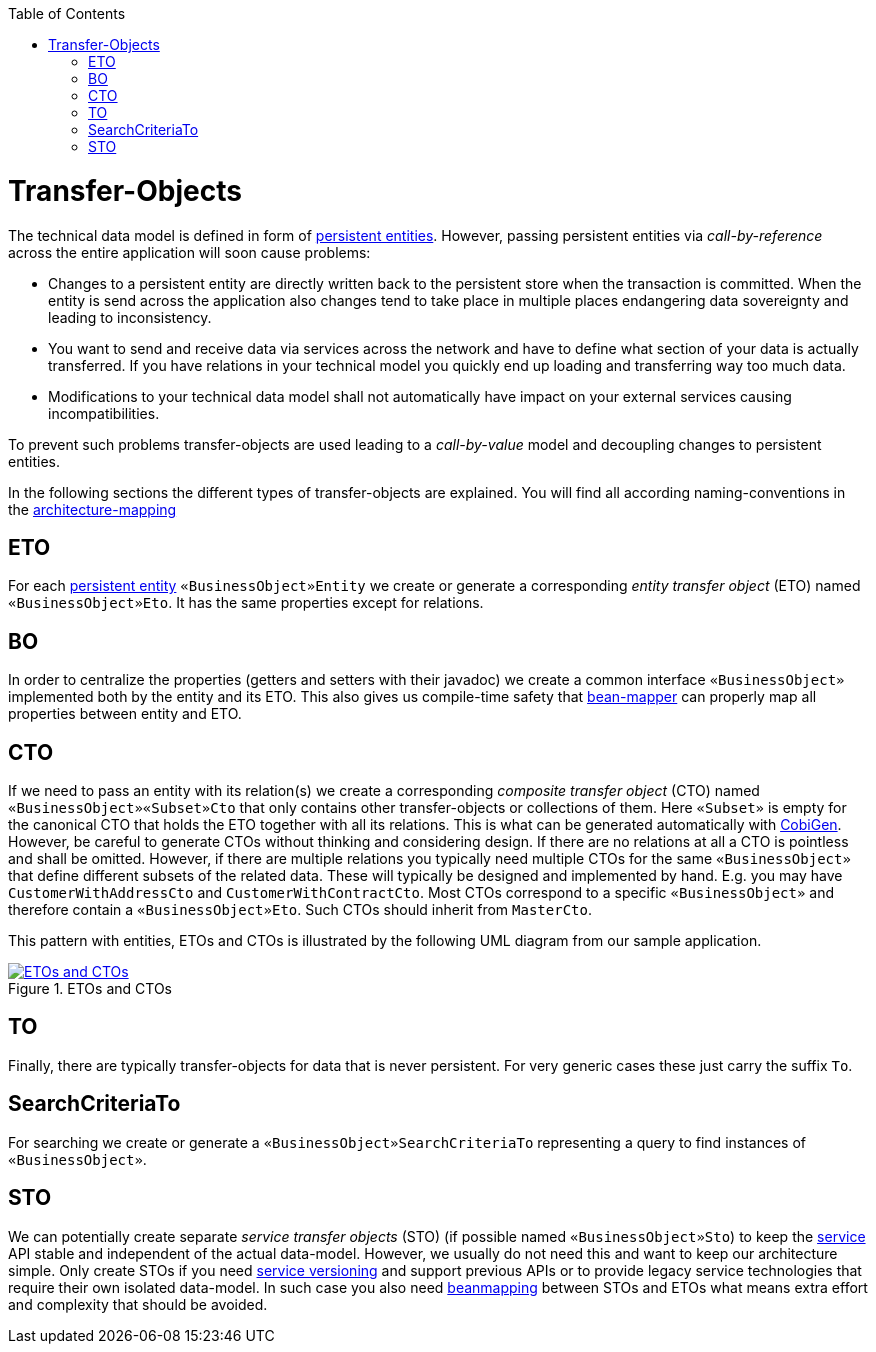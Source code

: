 :toc: macro
toc::[]
//The guide itself is fine only the diagram is outdated -needs existing classes-
= Transfer-Objects

The technical data model is defined in form of link:guide-jpa.asciidoc#entity[persistent entities].
However, passing persistent entities via _call-by-reference_ across the entire application will soon cause problems:

* Changes to a persistent entity are directly written back to the persistent store when the transaction is committed. When the entity is send across the application also changes tend to take place in multiple places endangering data sovereignty and leading to inconsistency.
* You want to send and receive data via services across the network and have to define what section of your data is actually transferred. If you have relations in your technical model you quickly end up loading and transferring way too much data.
* Modifications to your technical data model shall not automatically have impact on your external services causing incompatibilities.

To prevent such problems transfer-objects are used leading to a _call-by-value_ model and decoupling changes to persistent entities.

In the following sections the different types of transfer-objects are explained.
You will find all according naming-conventions in the link:coding-conventions.asciidoc#architecture-mapping[architecture-mapping]

== ETO
For each link:guide-jpa.asciidoc#entity[persistent entity] `«BusinessObject»Entity` we create or generate a corresponding _entity transfer object_ (ETO) named `«BusinessObject»Eto`. It has the same properties except for relations.

== BO
In order to centralize the properties (getters and setters with their javadoc) we create a common interface `«BusinessObject»` implemented both by the entity and its ETO. This also gives us compile-time safety that
link:guide-beanmapping.asciidoc[bean-mapper] can properly map all properties between entity and ETO.

== CTO
If we need to pass an entity with its relation(s) we create a corresponding _composite transfer object_ (CTO) named `«BusinessObject»«Subset»Cto` that only contains other transfer-objects or collections of them. Here `«Subset»` is empty for the canonical CTO that holds the ETO together with all its relations.
This is what can be generated automatically with https://github.com/devonfw/cobigen[CobiGen].
However, be careful to generate CTOs without thinking and considering design.
If there are no relations at all a CTO is pointless and shall be omitted.
However, if there are multiple relations you typically need  multiple CTOs for the same `«BusinessObject»` that define different subsets of the related data.
These will typically be designed and implemented by hand.
E.g. you may have `CustomerWithAddressCto` and `CustomerWithContractCto`. Most CTOs correspond to a specific `«BusinessObject»` and therefore contain a `«BusinessObject»Eto`. Such CTOs should inherit from `MasterCto`.

This pattern with entities, ETOs and CTOs is illustrated by the following UML diagram from our sample application.

[[img-transfer-objects]]
.ETOs and CTOs
image::images/transfer-objects.png["ETOs and CTOs",scaledwidth="80%",align="center",link="images/transfer-objects.png"]

== TO
Finally, there are typically transfer-objects for data that is never persistent.
For very generic cases these just carry the suffix `To`.

== SearchCriteriaTo
For searching we create or generate a `«BusinessObject»SearchCriteriaTo` representing a query to find instances of `«BusinessObject»`.

== STO
We can potentially create separate _service transfer objects_ (STO) (if possible named `«BusinessObject»Sto`) to keep the link:guide-service-layer.asciidoc[service] API stable and independent of the actual data-model.
However, we usually do not need this and want to keep our architecture simple.
Only create STOs if you need link:guide-service-layer.asciidoc#versioning[service versioning] and support previous APIs or to provide legacy service technologies that require their own isolated data-model.
In such case you also need link:guide-beanmapping.asciidoc[beanmapping] between STOs and ETOs what means extra effort and complexity that should be avoided.
